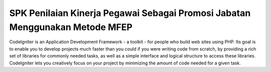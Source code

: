 ##############################################################################
SPK Penilaian Kinerja Pegawai Sebagai Promosi Jabatan Menggunakan Metode MFEP
##############################################################################

CodeIgniter is an Application Development Framework - a toolkit - for people
who build web sites using PHP. Its goal is to enable you to develop projects
much faster than you could if you were writing code from scratch, by providing
a rich set of libraries for commonly needed tasks, as well as a simple
interface and logical structure to access these libraries. CodeIgniter lets
you creatively focus on your project by minimizing the amount of code needed
for a given task.